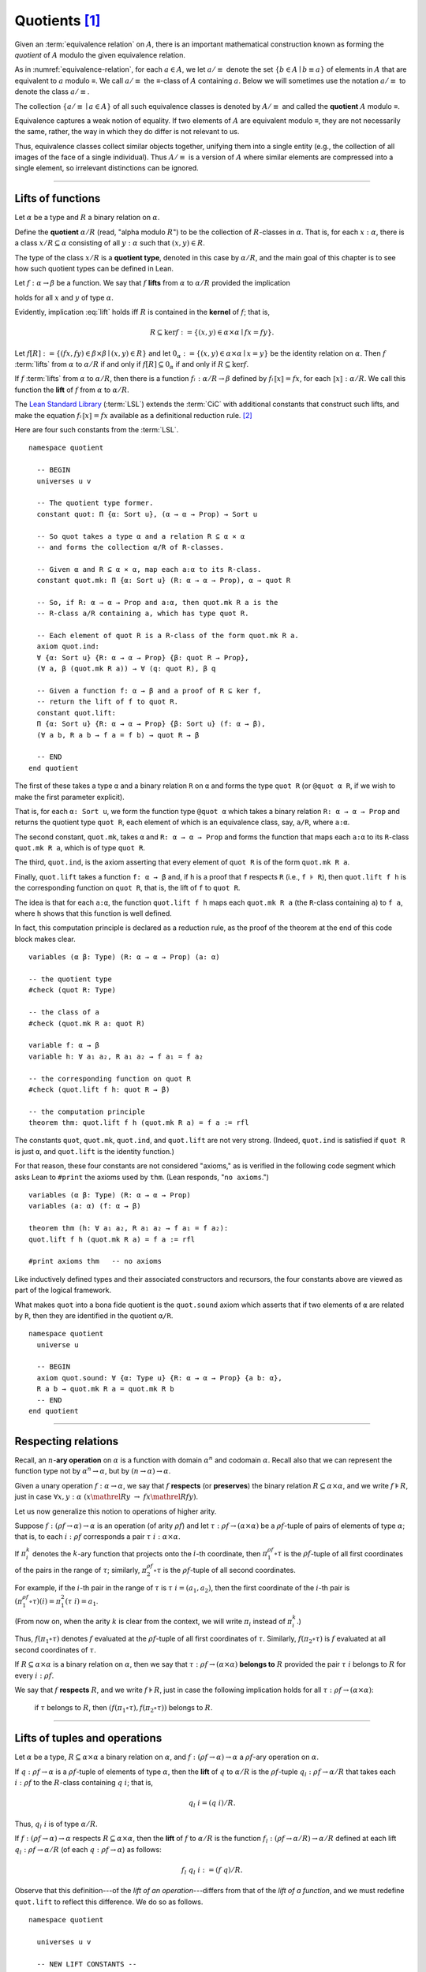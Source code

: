 .. highlight:: lean

.. index:: equivalence class, ! quotient

.. _quotients:

Quotients [1]_
===============

Given an :term:`equivalence relation` on :math:`A`, there is an important mathematical construction known as forming the *quotient* of :math:`A` modulo the given equivalence relation.

As in :numref:`equivalence-relation`, for each :math:`a ∈ A`, we let :math:`a/{≡}` denote the set :math:`\{ b ∈ A ∣ b ≡ a \}` of elements in :math:`A` that are equivalent to :math:`a` modulo ≡. We call :math:`a/{≡}` the ≡-class of :math:`A` containing :math:`a`.  Below we will sometimes use the notation :math:`a/{≡}` to denote the class :math:`a/{≡}`.

The collection :math:`\{ a/{≡} ∣ a ∈ A \}` of all such equivalence classes is denoted by :math:`A/{≡}` and called the **quotient** :math:`A` modulo ≡.

Equivalence captures a weak notion of equality. If two elements of :math:`A` are equivalent modulo ≡, they are not necessarily the same, rather, the way in which they do differ is not relevant to us.

.. proof:example::

   Consider the following "real-world" situation in which it is useful to "mod out"---i.e., ignore by forming a quotient---irrelevant information.

   In a study of image data for the purpose of face recognition---specifically, the task of identifying a particular person in different photographs---the orientation of a person's face is unimportant, and it would be silly to infer that faces in multiple photos belong to different people solely because they are orientated differently with respect to the camera's field of view.

   In this application it is reasonable to collect into a single group (equivalence class) those face images that differ only with respect to the spacial orientation of the face.  We might call two faces from the same class "equivalent modulo orientation."

Thus, equivalence classes collect similar objects together, unifying them into a single entity (e.g., the collection of all images of the face of a single individual).  Thus :math:`A/{≡}` is a version of :math:`A` where similar elements are compressed into a single element, so irrelevant distinctions can be ignored.

.. proof:example::

   The equivalence relation of **congruence modulo 5** on the set of integers partitions ℤ into five equivalence classes---namely, :math:`5ℤ`, :math:`1 + 5ℤ`, :math:`2+5ℤ`, :math:`3+5ℤ` and :math:`4+5ℤ`.  Here, :math:`5ℤ` is the set :math:`\{\dots, -10, -5, 0, 5, 10, 15, \dots\}` of multiples of 5, and :math:`2+5ℤ` is the set :math:`\{\dots, -8, -3, 2, 7, 12, \dots\}` of integers that differ from a multiple of 5 by 2.

--------------------------------------------

.. index:: quotient

.. index:: ! type of; (quotients)

.. index:: ! lift of; (functions)

Lifts of functions
------------------

Let :math:`α` be a type and :math:`R` a binary relation on :math:`α`.

Define the **quotient** :math:`α/R` (read, "alpha modulo :math:`R`") to be the collection of :math:`R`-classes in :math:`α`. That is, for each :math:`x:α`, there is a class :math:`x/R ⊆ α` consisting of all :math:`y:α` such that :math:`(x,y) ∈ R`.

The type of the class :math:`x/R` is a **quotient type**, denoted in this case by :math:`α/R`, and the main goal of this chapter is to see how such quotient types can be defined in Lean.

.. index:: lift; of a function, reduction rule

Let :math:`f: α → β` be a function. We say that :math:`f` **lifts** from :math:`α` to :math:`α/R` provided the implication

.. math:: (x, y) ∈ R \ → \ f x = f y
   :label: lift

holds for all :math:`x` and :math:`y` of type :math:`α`.

Evidently, implication :eq:`lift` holds iff :math:`R` is contained in the **kernel** of :math:`f`; that is,

.. math:: R ⊆ \ker f := \{(x, y) ∈ α × α ∣ f x = f y\}.

Let :math:`f[R] := \{(f x, f y) ∈ β × β ∣ (x, y) ∈ R\}` and let :math:`0_α := \{(x, y) ∈ α × α ∣ x = y\}` be the identity relation on :math:`α`. Then :math:`f` :term:`lifts` from :math:`α` to :math:`α/R` if and only if :math:`f[R] ⊆ 0_α` if and only if :math:`R ⊆ \ker f`.

If :math:`f` :term:`lifts` from :math:`α` to :math:`α/R`, then there is a function :math:`fₗ : α/R → β` defined by :math:`fₗ ⟦x⟧ = f x`, for each :math:`⟦x⟧: α/R`. We call this function the **lift** of :math:`f` from :math:`α` to :math:`α/R`.

The `Lean Standard Library`_ (:term:`LSL`) extends the :term:`CiC` with additional constants that construct such lifts, and make the equation :math:`fₗ ⟦x⟧ = f x` available as a definitional reduction rule. [2]_

Here are four such constants from the :term:`LSL`.

.. index:: keyword: quot, quot.mk, quot.ind
.. index:: keyword: quot.lift

::

  namespace quotient

    -- BEGIN
    universes u v

    -- The quotient type former.
    constant quot: Π {α: Sort u}, (α → α → Prop) → Sort u

    -- So quot takes a type α and a relation R ⊆ α × α
    -- and forms the collection α/R of R-classes.

    -- Given α and R ⊆ α × α, map each a:α to its R-class.
    constant quot.mk: Π {α: Sort u} (R: α → α → Prop), α → quot R

    -- So, if R: α → α → Prop and a:α, then quot.mk R a is the
    -- R-class a/R containing a, which has type quot R.

    -- Each element of quot R is a R-class of the form quot.mk R a.
    axiom quot.ind:
    ∀ {α: Sort u} {R: α → α → Prop} {β: quot R → Prop},
    (∀ a, β (quot.mk R a)) → ∀ (q: quot R), β q

    -- Given a function f: α → β and a proof of R ⊆ ker f,
    -- return the lift of f to quot R.
    constant quot.lift:
    Π {α: Sort u} {R: α → α → Prop} {β: Sort u} (f: α → β),
    (∀ a b, R a b → f a = f b) → quot R → β

    -- END
  end quotient

The first of these takes a type ``α`` and a binary relation ``R`` on ``α`` and forms the type ``quot R`` (or ``@quot α R``, if we wish to make the first parameter explicit).

That is, for each ``α: Sort u``, we form the function type ``@quot α`` which takes a binary relation ``R: α → α → Prop`` and returns the quotient type ``quot R``, each element of which is an equivalence class, say, ``a/R``, where ``a:α``.

The second constant, ``quot.mk``, takes ``α`` and ``R: α → α → Prop`` and forms the function that maps each ``a:α`` to its ``R``-class ``quot.mk R a``, which is of type ``quot R``.

The third, ``quot.ind``, is the axiom asserting that every element of ``quot R`` is of the form ``quot.mk R a``.

Finally, ``quot.lift`` takes a function ``f: α → β`` and, if ``h`` is a proof that ``f`` respects ``R`` (i.e., ``f ⊧ R``), then ``quot.lift f h`` is the corresponding function on ``quot R``, that is, the lift of ``f`` to ``quot R``.

The idea is that for each ``a:α``, the function ``quot.lift f h`` maps each ``quot.mk R a`` (the ``R``-class containing ``a``) to ``f a``, where ``h`` shows that this function is well defined.

In fact, this computation principle is declared as a reduction rule, as the proof of the theorem at the end of this code block makes clear.

::

  variables (α β: Type) (R: α → α → Prop) (a: α)

  -- the quotient type
  #check (quot R: Type)

  -- the class of a
  #check (quot.mk R a: quot R)

  variable f: α → β
  variable h: ∀ a₁ a₂, R a₁ a₂ → f a₁ = f a₂

  -- the corresponding function on quot R
  #check (quot.lift f h: quot R → β)

  -- the computation principle
  theorem thm: quot.lift f h (quot.mk R a) = f a := rfl

The constants ``quot``, ``quot.mk``, ``quot.ind``, and ``quot.lift`` are not very strong.  (Indeed, ``quot.ind`` is satisfied if ``quot R`` is just ``α``, and ``quot.lift`` is the identity function.)

For that reason, these four constants are not considered "axioms," as is verified in the following code segment which asks Lean to ``#print`` the axioms used by ``thm``. (Lean responds, "``no axioms``.")

::

  variables (α β: Type) (R: α → α → Prop)
  variables (a: α) (f: α → β)

  theorem thm (h: ∀ a₁ a₂, R a₁ a₂ → f a₁ = f a₂):
  quot.lift f h (quot.mk R a) = f a := rfl

  #print axioms thm   -- no axioms

Like inductively defined types and their associated constructors and recursors, the four constants above are viewed as part of the logical framework.

What makes ``quot`` into a bona fide quotient is the ``quot.sound`` axiom which asserts that if two elements of ``α`` are related by ``R``, then they are identified in the quotient ``α/R``.

.. index:: keyword: quot.sound

::

  namespace quotient
    universe u

    -- BEGIN
    axiom quot.sound: ∀ {α: Type u} {R: α → α → Prop} {a b: α},
    R a b → quot.mk R a = quot.mk R b
    -- END
  end quotient

------------------------

.. index:: pair: respect; preserve

Respecting relations
--------------------

Recall, an :math:`n`-**ary operation** on :math:`α` is a function with domain :math:`α^n` and codomain :math:`α`.  Recall also that we can represent the function type not by :math:`α^n → α`, but by :math:`(n → α) → α`.

Given a unary operation :math:`f: α → α`, we say that :math:`f` **respects** (or **preserves**) the binary relation :math:`R ⊆ α × α`, and we write :math:`f ⊧ R`, just in case :math:`∀ x, y :α \ (x \mathrel R y \ → \ f x \mathrel R f y)`.

Let us now generalize this notion to operations of higher arity.

Suppose :math:`f: (ρf → α) → α` is an operation (of arity :math:`ρf`) and let :math:`τ: ρf → (α × α)` be a :math:`ρf`-tuple of pairs of elements of type :math:`α`; that is, to each :math:`i : ρ f` corresponds a pair :math:`τ \ i : α × α`.

If :math:`π_i^k` denotes the :math:`k`-ary function that projects onto the :math:`i`-th coordinate, then :math:`π_1^{ρf} ∘ τ` is the :math:`ρf`-tuple of all first coordinates of the pairs in the range of :math:`τ`; similarly, :math:`π_2^{ρf} ∘ τ` is the :math:`ρf`-tuple of all second coordinates.

For example, if the :math:`i`-th pair in the range of :math:`τ` is :math:`τ\ i = (a_1, a_2)`, then the first coordinate of the :math:`i`-th pair is :math:`(π_1^{ρf} ∘ τ)(i) = π_1^2 (τ \ i) = a_1`.

(From now on, when the arity :math:`k` is clear from the context, we will write :math:`π_i` instead of :math:`π_i^k`.)

Thus, :math:`f (π_1 ∘ τ)` denotes :math:`f` evaluated at the :math:`ρf`-tuple of all first coordinates of :math:`τ`. Similarly, :math:`f (π_2 ∘ τ)` is :math:`f` evaluated at all second coordinates of :math:`τ`.

If :math:`R ⊆ α × α` is a binary relation on :math:`α`, then we say that :math:`τ: ρf → (α × α)` **belongs to** :math:`R` provided the pair :math:`τ\ i` belongs to :math:`R` for every :math:`i : ρf`.

We say that :math:`f` **respects** :math:`R`, and we write :math:`f ⊧ R`, just in case the following implication holds for all :math:`τ: ρf → (α × α)`:

  if :math:`τ` belongs to :math:`R`, then :math:`(f (π_1 ∘ τ), f (π_2 ∘ τ))` belongs to :math:`R`.

.. proof:example::

   Readers who do not find the foregoing explanation perfectly clear are invited to consider this simple, concrete example.

   Let :math:`f : (\{0,1,2\} → α) → α` be a ternary operation on :math:`α`, let :math:`R ⊆ α × α`, and suppose that for every triple :math:`(a_1, b_1), (a_2, b_2), (a_3, b_3)` of pairs from :math:`R`, the pair :math:`(f(a_1, a_2, a_3), f(b_1, b_2, b_3))` also belongs to :math:`R`. Then :math:`f ⊧ R`.

------------------------------------------------

.. index:: ! quotient tuple
.. index:: ! lift of; tuples
.. index:: ! lift of; operations

Lifts of tuples and operations
------------------------------

Let :math:`α` be a type, :math:`R ⊆ α × α` a binary relation on :math:`α`, and :math:`f : (ρ f → α) → α` a :math:`ρ f`-ary operation on :math:`α`.

If :math:`q : ρ f → α` is a :math:`ρf`-tuple of elements of type :math:`α`, then the **lift** of :math:`q` to :math:`α/R` is the :math:`ρf`-tuple :math:`q_l : ρ f → α/R` that takes each :math:`i : ρ f` to the :math:`R`-class containing :math:`q\ i`; that is,

.. math:: q_l\ i = (q\ i)/R.

Thus, :math:`q_l\ i` is of type :math:`α/R`.

If :math:`f : (ρ f → α) → α` respects :math:`R ⊆ α × α`, then the **lift** of :math:`f` to :math:`α/R` is the function :math:`f_l: (ρ f → α/R) → α/R` defined at each lift :math:`q_l : ρ f → α/R` (of each :math:`q: ρ f → α`) as follows:

.. math:: f_l\ q_l \ i  := (f\ q) / R.

Observe that this definition---of the *lift of an operation*---differs from that of the *lift of a function*, and we must redefine ``quot.lift`` to reflect this difference. We do so as follows.

::

  namespace quotient

    universes u v

    -- NEW LIFT CONSTANTS --

    -- quot.colift
    -- lift to a func with quotient codomain
    constant quot.colift:
    Π {α: Sort u} {β: Sort u} {R: β → β → Prop} (f: α → β),
    (α → quot R)

    -- quot.tlift
    -- lift of a tuple of α's to a tuple of quotients α/R's
    constant quot.tlift:
    Π {α: Sort u} {R: α → α → Prop} {β: Sort u} (t: β → α),
    (β → quot R)

    -- (tlift is same as colift except for order of arguments)

    -- operation type (see "Algebras in Lean" section)
    def op (β: Sort v) (α: Sort u) := (β → α) → α

    variables {α β : Type}

    -- Here is shorthand for asserting that an *operation*
    -- g: (β → α) → α respects a relation R: α → α → Prop.
    local notation f `⊧` R :=
    ∀ (a b: β → α), (∀ i, R (a i) (b i)) → R (f a) (f b)

    constant quot.oplift:
    Π {R: α → α → Prop} (f: op β α),
    (f ⊧ R) → ((β → quot R) → quot R)

  end quotient

Notice the syntactic sugar we added for the "respects" relation, so that now we can simply write ``f ⊧ R`` in place of

  ``∀ (a b: β → α), ((∀ i, R (a i) (b i)) → R (f a) (f b))``.

We also made use of the ``operation`` type which will be introduced more formally in :numref:`algebras-in-lean`.

Now let's check the types of some of these newly defined constants, and also prove that the standard library's notion of a function respecting a relation is equivalent to the assertion that the relation is a subset of the function's kernel.

::

  namespace quotient
    universes u v
    constant quot.colift:
    Π {α: Sort u} {β: Sort u} {R: β → β → Prop} (f: α → β), (α → quot R)

    constant quot.tlift:
    Π {α: Sort u} {R: α → α → Prop} {β: Sort u} (t: β → α), (β → quot R)

    def op (β : Sort v) (α : Sort u) := (β → α) → α

    variables {α β : Type}

    local notation g `⊧` R :=
    ∀ (a b : β → α), (∀ i, R (a i) (b i)) → R (g a) (g b)

    constant quot.oplift :
    Π {R: α → α → Prop} (f: op β α), (f ⊧ R) → ((β → quot R) → quot R)

    -- BEGIN
    variable (f: α → β)  -- function
    variable (t: β → α)  -- tuple
    variable (g: op β α) -- operation

    variable {R: α → α → Prop}              -- a relation on α
    variable (h₀: ∀ a b, R a b → f a = f b) -- contained in ker f
    variable (h₁: g ⊧ R)                    -- and respected by g

    #check quot.lift f h₀          -- quot (λ (a b: α), R a b) → β
    #check quot.tlift t            -- β → quot ?M_1
    #check quot.oplift g h₁        -- (β → quot R) → quot R

    -- Here's an alternative representation of the condition that a
    -- *function* f : α → β "respects" a relation R : α → α → Prop.

    -- the (uncurried) kernel of a function
    def ker (f : α → β) : set (α × α) := { a | f a.fst = f a.snd}

    -- the (curried) kernel of a function
    def Ker (f : α → β) : α → α → Prop := λ a b, f a = f b

    def uncurry {α : Type} (R : α → α → Prop) : set (α × α) :=
    λ a, R a.fst a.snd

    -- Theorem. The standard library's notion of a function
    -- respecting a relation is equivalent to the relation
    -- being contained in the function's kernel.
    theorem kernel_resp {α : Type} {R: α → α → Prop}
    {β : Type} (f: α → β):
    (∀ a₁ a₂, R a₁ a₂ → f a₁ = f a₂) ↔ (uncurry R ⊆ ker f):=
    iff.intro
      ( assume h: ∀ a₁ a₂, R a₁ a₂ → f a₁ = f a₂,
        show uncurry R ⊆ ker f, from
        λ p, h p.fst p.snd
      )
      ( assume h: uncurry R ⊆ ker f,
        show ∀ a₁ a₂, R a₁ a₂ → f a₁ = f a₂, from
          assume a₁ a₂ (h1 : R a₁ a₂),
          have h2 : (a₁ , a₂) ∈ uncurry R, from h1,
          h h2
      )
    -- END

  end quotient

Finally, let us prove or assert the computation principles for these various lifts to quotients.  We can *prove* the first one, since it is taken as part of the logical framework of the standard library.  The others must be *assumed* (as axioms) and cannot be proved.

::

  namespace quotient
    universes u v
    constant quot.colift:
    Π {α: Sort u} {β: Sort u} {R: β → β → Prop} (f: α → β), (α → quot R)

    constant quot.tlift:
    Π {α: Sort u} {R: α → α → Prop} {β: Sort u} (t: β → α), (β → quot R)

    def op (β : Sort v) (α : Sort u) := (β → α) → α

    variables {α β : Type}

    local notation g `⊧` R :=
    ∀ (a b : β → α), (∀ i, R (a i) (b i)) → R (g a) (g b)

    constant quot.oplift :
    Π {R: α → α → Prop} (f: op β α), (f ⊧ R) → ((β → quot R) → quot R)

    def ker (f : α → β) : set (α × α) := { a | f a.fst = f a.snd}
    def Ker (f : α → β) : α → α → Prop := λ a b, f a = f b
    def uncurry {α : Type} (R : α → α → Prop) : set (α × α) := λ a, R a.fst a.snd

    theorem kernel_resp {α : Type} {R: α → α → Prop} {β : Type} (f: α → β):
    (∀ a₁ a₂, R a₁ a₂ → f a₁ = f a₂) ↔ (uncurry R ⊆ ker f) := iff.intro
    ( assume h: ∀ a₁ a₂, R a₁ a₂ → f a₁ = f a₂, show uncurry R ⊆ ker f, from
        λ p, h p.fst p.snd
    )
    ( assume h: uncurry R ⊆ ker f, show ∀ a₁ a₂, R a₁ a₂ → f a₁ = f a₂, from
        assume a₁ a₂ (h1 : R a₁ a₂),
        have h2 : (a₁ , a₂) ∈ uncurry R, from h1,
        h h2
    )

    -- BEGIN
    -- computation principle for function lift
    theorem flift_comp_principle {α: Type}
    {R: α → α → Prop} {β: Type} (f: α → β)
    (h: ∀ a₁ a₂, R a₁ a₂ → f a₁ = f a₂) (a: α):
    quot.lift f h (quot.mk R a) = f a := rfl

    -- We can prove the same principle assuming instead
    -- that (uncurry) R belongs to the kernel of f and
    -- applying the kernel_resp theorem proved above.
    theorem flift_comp_principle' {α: Type} {R: α → α → Prop}
    {β: Type} (f: α → β) (h: uncurry R ⊆ ker f) (a: α):
    quot.lift f (iff.elim_right (kernel_resp f) h) (quot.mk R a) =
    f a := rfl

    -- computation principle for colift
    axiom colift_comp_principle {α: Type} {β: Type}
    {R: β → β → Prop} (f: α → β) (a: α):
    (quot.colift f) a = quot.mk R (f a)

    -- computation principle for tuple lift
    axiom tlift_comp_principle {α: Type} {R: α → α → Prop}
    {β: Type} (t: β → α) (b: β):
    (quot.tlift t) b = quot.mk R (t b)

    -- computation principle for operation lift
    axiom olift_comp_principle {R: α → α → Prop}
    (g: (β → α) → α) (h: g ⊧ R) (a: β → α):
    (quot.oplift g h) (quot.tlift a) = quot.mk R (g a)
    -- END

  end quotient

----------------------------------------

.. _setoids:

.. index:: ! setoid, kernel

Setoids
-------

In a quotient construction α/ρ, the relation ρ is typically an *equivalence relation*.  If not, we can extend it to one.  Indeed, given a binary relation ``ρ``, we define ``ρ'`` according to the rule

  ``ρ' a b`` :math:`\quad` iff :math:`\quad` ``quot.mk ρ a = quot.mk ρ b``.

Then ``ρ'`` is an equivalence relation---namely, the **kernel** of the function ``a ↦ quot.mk ρ a``.

The axiom ``quot.sound`` given at the end of the last section asserts that ``ρ a b`` implies ``ρ' a b``.

Using ``quot.lift`` and ``quot.ind``, we can show that ``ρ'`` is the smallest equivalence relation containing ``ρ``. In particular, if ``ρ`` is already an equivalence relation, then we have ``ρ = ρ'``.

::

  namespace ualib_setoid

    universe u

    class setoid {α: Type u} :=
    (r: α → α → Prop) (iseqv: equivalence r)

      namespace setoid
        infix `≈` := setoid.r

        variable (α: Type u)
        variable [s: @setoid α]
        include s

        theorem refl (a: α): a ≈ a :=
        (@setoid.iseqv α s).left a

        theorem symm {a b: α}: a ≈ b → b ≈ a :=
        λ h, (@setoid.iseqv α s).right.left h

        theorem trans {a b c: α}: a ≈ b → b ≈ c → a ≈ c :=
        λ h₁ h₂, (@setoid.iseqv α s).right.right h₁ h₂
      end setoid

  end ualib_setoid


Given a type ``α``, a relation ``R`` on ``α``, and a proof ``p`` that ``r`` is an equivalence relation, we can define ``setoid.mk p`` as an instance of the setoid class.

::

  namespace ualib_setoid

    universe u

    class setoid {α : Type u} :=
    (r : α → α → Prop) (iseqv : equivalence r)

    namespace setoid
      infix `≈` := setoid.r

      variable (α : Type u)
      variable [s : @setoid α]
      include s

      theorem refl (a : α) : a ≈ a :=
      (@setoid.iseqv α s).left a

      theorem symm {a b : α} : a ≈ b → b ≈ a :=
      λ h, (@setoid.iseqv α s).right.left h

      theorem trans {a b c : α} : a ≈ b → b ≈ c → a ≈ c :=
      λ h₁ h₂, (@setoid.iseqv α s).right.right h₁ h₂
    end setoid
    -- BEGIN
    variables (α : Type u) (R : α → α → Prop) (p: equivalence R)

    #check setoid.mk R p -- {r := R, iseqv := p} : setoid

    #check (setoid.mk R p : setoid)
    -- END

  end ualib_setoid

.. universe u
.. namespace hidden

.. -- BEGIN
.. def quotient {α : Type u} (s : setoid α) :=
.. @quot α setoid.r
.. -- END

.. end hidden

The constants ``quotient.mk``, ``quotient.ind``, ``quotient.lift``, and ``quotient.sound`` are nothing more than the specializations of the corresponding elements of ``quot``. The fact that type class inference can find the setoid associated to a type ``α`` brings a number of benefits.

First, we can use the notation ``a ≈ b`` (entered with ``\eq`` in Emacs) for ``setoid.r a b``, where the instance of ``setoid`` is implicit in the notation ``setoid.r``. We can use the generic theorems ``setoid.refl``, ``setoid.symm``, ``setoid.trans`` to reason about the relation. Specifically with quotients we can use the generic notation ``⟦a⟧`` for ``quot.mk setoid.r`` where the instance of ``setoid`` is implicit in the notation ``setoid.r``, as well as the theorem ``quotient.exact``:

::

  universe u

  -- BEGIN
  #check (@quotient.exact: 
         ∀ {α: Type u} [setoid α] {a b: α}, 
         ⟦a⟧ = ⟦b⟧ → a ≈ b)
  -- END

Together with ``quotient.sound``, this implies that the elements of the quotient correspond exactly to the equivalence classes of elements in ``α``.

Recall that in the `standard library <lean_src>`_, ``α × β`` represents the Cartesian product of the types ``α`` and ``β``. To illustrate the use of quotients, let us define the type of **unordered pairs** of elements of a type ``α`` as a quotient of the type ``α × α``.

First, we define the relevant equivalence relation:

::

  universe u

  private definition eqv {α: Type u} (p₁ p₂: α × α): Prop :=
  (p₁.1 = p₂.1 ∧ p₁.2 = p₂.2) ∨ (p₁.1 = p₂.2 ∧ p₁.2 = p₂.1)

  infix `~` := eqv

The next step is to prove that ``eqv`` is in fact an equivalence relation, which is to say, it is reflexive, symmetric and transitive. We can prove these three facts in a convenient and readable way by using dependent pattern matching to perform case-analysis and break the hypotheses into pieces that are then reassembled to produce the conclusion.

::

  universe u

  private definition eqv {α: Type u} (p₁ p₂: α × α): Prop :=
  (p₁.1 = p₂.1 ∧ p₁.2 = p₂.2) ∨ (p₁.1 = p₂.2 ∧ p₁.2 = p₂.1)

  local infix `~` := eqv

  -- BEGIN
  open or

  private theorem eqv.refl {α : Type u}:
  ∀ p: α × α, p ~ p := assume p, inl ⟨rfl, rfl⟩

  private theorem eqv.symm {α: Type u}:
  ∀ p₁ p₂: α × α, p₁ ~ p₂ → p₂ ~ p₁
  | (a₁, a₂) (b₁, b₂) (inl ⟨a₁b₁, a₂b₂⟩):=
    inl ⟨symm a₁b₁, symm a₂b₂⟩
  | (a₁, a₂) (b₁, b₂) (inr ⟨a₁b₂, a₂b₁⟩):=
    inr ⟨symm a₂b₁, symm a₁b₂⟩

  private theorem eqv.trans {α: Type u}:
  ∀ p₁ p₂ p₃: α × α, p₁ ~ p₂ → p₂ ~ p₃ → p₁ ~ p₃
  | (a₁, a₂) (b₁, b₂) (c₁, c₂)
    (inl ⟨a₁b₁, a₂b₂⟩) (inl ⟨b₁c₁, b₂c₂⟩):=
    inl ⟨trans a₁b₁ b₁c₁, trans a₂b₂ b₂c₂⟩
  | (a₁, a₂) (b₁, b₂) (c₁, c₂)
    (inl ⟨a₁b₁, a₂b₂⟩) (inr ⟨b₁c₂, b₂c₁⟩):=
    inr ⟨trans a₁b₁ b₁c₂, trans a₂b₂ b₂c₁⟩
  | (a₁, a₂) (b₁, b₂) (c₁, c₂)
    (inr ⟨a₁b₂, a₂b₁⟩) (inl ⟨b₁c₁, b₂c₂⟩):=
    inr ⟨trans a₁b₂ b₂c₂, trans a₂b₁ b₁c₁⟩
  | (a₁, a₂) (b₁, b₂) (c₁, c₂)
    (inr ⟨a₁b₂, a₂b₁⟩) (inr ⟨b₁c₂, b₂c₁⟩):=
    inl ⟨trans a₁b₂ b₂c₁, trans a₂b₁ b₁c₂⟩

  private theorem is_equivalence (α: Type u):
  equivalence (@eqv α):= mk_equivalence (@eqv α)
  (@eqv.refl α) (@eqv.symm α) (@eqv.trans α)
  -- END

We open the namespaces ``or`` and ``eq`` to be able to use ``or.inl``, ``or.inr``, and ``eq.trans`` more conveniently.

Now that we have proved that ``eqv`` is an equivalence relation, we can construct a ``setoid (α × α)``, and use it to define the type ``uprod α`` of unordered pairs.

::

  universe u

  private definition eqv {α: Type u} (p₁ p₂: α × α): Prop :=
  (p₁.1 = p₂.1 ∧ p₁.2 = p₂.2) ∨ (p₁.1 = p₂.2 ∧ p₁.2 = p₂.1)

  local infix `~` := eqv

  open or

  private theorem eqv.refl {α: Type u} : ∀ p: α × α, p ~ p :=
  assume p, inl ⟨rfl, rfl⟩

  private theorem eqv.symm {α: Type u} : ∀ p₁ p₂: α × α, p₁ ~ p₂ → p₂ ~ p₁
  | (a₁, a₂) (b₁, b₂) (inl ⟨a₁b₁, a₂b₂⟩) := inl ⟨symm a₁b₁, symm a₂b₂⟩
  | (a₁, a₂) (b₁, b₂) (inr ⟨a₁b₂, a₂b₁⟩) := inr ⟨symm a₂b₁, symm a₁b₂⟩

  private theorem eqv.trans {α: Type u} : ∀ p₁ p₂ p₃: α × α, p₁ ~ p₂ → p₂ ~ p₃ → p₁ ~ p₃
  | (a₁, a₂) (b₁, b₂) (c₁, c₂) (inl ⟨a₁b₁, a₂b₂⟩) (inl ⟨b₁c₁, b₂c₂⟩) :=
    inl ⟨trans a₁b₁ b₁c₁, trans a₂b₂ b₂c₂⟩
  | (a₁, a₂) (b₁, b₂) (c₁, c₂) (inl ⟨a₁b₁, a₂b₂⟩) (inr ⟨b₁c₂, b₂c₁⟩) :=
    inr ⟨trans a₁b₁ b₁c₂, trans a₂b₂ b₂c₁⟩
  | (a₁, a₂) (b₁, b₂) (c₁, c₂) (inr ⟨a₁b₂, a₂b₁⟩) (inl ⟨b₁c₁, b₂c₂⟩) :=
    inr ⟨trans a₁b₂ b₂c₂, trans a₂b₁ b₁c₁⟩
  | (a₁, a₂) (b₁, b₂) (c₁, c₂) (inr ⟨a₁b₂, a₂b₁⟩) (inr ⟨b₁c₂, b₂c₁⟩) :=
    inl ⟨trans a₁b₂ b₂c₁, trans a₂b₁ b₁c₂⟩

  private theorem is_equivalence (α : Type u) : equivalence (@eqv α) :=
  mk_equivalence (@eqv α) (@eqv.refl α) (@eqv.symm α) (@eqv.trans α)

  -- BEGIN
  instance uprod.setoid (α: Type u): setoid (α × α) :=
  setoid.mk (@eqv α) (is_equivalence α)

  definition uprod (α: Type u): Type u :=
  quotient (uprod.setoid α)

  namespace uprod
    definition mk {α: Type u} (a₁ a₂: α): uprod α:=
    ⟦(a₁, a₂)⟧

    local notation `{` a₁ `,` a₂ `}` := mk a₁ a₂
  end uprod
  -- END

Notice that we locally define the notation ``{a₁, a₂}`` for ordered pairs as ``⟦(a₁, a₂)⟧``. This is useful for illustrative purposes, but it is not a good idea in general, since the notation will shadow other uses of curly brackets, such as for records and sets.

We can easily prove that ``{a₁, a₂} = {a₂, a₁}`` using ``quot.sound``, since we have ``(a₁, a₂) ~ (a₂, a₁)``.

::

  universe u

  private definition eqv {α: Type u} (p₁ p₂: α × α): Prop :=
  (p₁.1 = p₂.1 ∧ p₁.2 = p₂.2) ∨ (p₁.1 = p₂.2 ∧ p₁.2 = p₂.1)

  local infix `~` := eqv

  open or

  private theorem eqv.refl {α: Type u}: ∀ p: α × α, p ~ p :=
  assume p, inl ⟨rfl, rfl⟩

  private theorem eqv.symm {α: Type u}: ∀ p₁ p₂: α × α, p₁ ~ p₂ → p₂ ~ p₁
  | (a₁, a₂) (b₁, b₂) (inl ⟨a₁b₁, a₂b₂⟩) := inl ⟨symm a₁b₁, symm a₂b₂⟩
  | (a₁, a₂) (b₁, b₂) (inr ⟨a₁b₂, a₂b₁⟩) := inr ⟨symm a₂b₁, symm a₁b₂⟩

  private theorem eqv.trans {α: Type u}:
  ∀ p₁ p₂ p₃: α × α, p₁ ~ p₂ → p₂ ~ p₃ → p₁ ~ p₃
  | (a₁, a₂) (b₁, b₂) (c₁, c₂) 
    (inl ⟨a₁b₁, a₂b₂⟩) (inl ⟨b₁c₁, b₂c₂⟩) :=
    inl ⟨trans a₁b₁ b₁c₁, trans a₂b₂ b₂c₂⟩
  | (a₁, a₂) (b₁, b₂) (c₁, c₂)
    (inl ⟨a₁b₁, a₂b₂⟩) (inr ⟨b₁c₂, b₂c₁⟩) :=
    inr ⟨trans a₁b₁ b₁c₂, trans a₂b₂ b₂c₁⟩
  | (a₁, a₂) (b₁, b₂) (c₁, c₂)
    (inr ⟨a₁b₂, a₂b₁⟩) (inl ⟨b₁c₁, b₂c₂⟩) :=
    inr ⟨trans a₁b₂ b₂c₂, trans a₂b₁ b₁c₁⟩
  | (a₁, a₂) (b₁, b₂) (c₁, c₂)
    (inr ⟨a₁b₂, a₂b₁⟩) (inr ⟨b₁c₂, b₂c₁⟩) :=
    inl ⟨trans a₁b₂ b₂c₁, trans a₂b₁ b₁c₂⟩

  private theorem is_equivalence (α: Type u):
  equivalence (@eqv α) := mk_equivalence (@eqv α)
  (@eqv.refl α) (@eqv.symm α) (@eqv.trans α)

  instance uprod.setoid (α: Type u): setoid (α × α) :=
  setoid.mk (@eqv α) (is_equivalence α)

  definition uprod (α: Type u): Type u :=
  quotient (uprod.setoid α)

  namespace uprod
    definition mk {α: Type u} (a₁ a₂: α): uprod α :=
    ⟦(a₁, a₂)⟧

    local notation `{` a₁ `,` a₂ `}` := mk a₁ a₂

    -- BEGIN
    theorem mk_eq_mk {α: Type} (a₁ a₂: α):
    {a₁, a₂} = {a₂, a₁} := quot.sound (inr ⟨rfl, rfl⟩)
    -- END
  end uprod

To complete the example, given ``a:α`` and ``u: uprod α``, we define the proposition ``a ∈ u`` which should hold if ``a`` is one of the elements of the unordered pair ``u``. First, we define a similar proposition ``mem_fn a u`` on (ordered) pairs; then we show that ``mem_fn`` respects the equivalence relation ``eqv`` with the lemma ``mem_respects``. This is an idiom that is used extensively in the Lean `standard library <lean_src>`_.

::

  universe u

  private definition eqv {α: Type u} (p₁ p₂: α × α): Prop :=
  (p₁.1 = p₂.1 ∧ p₁.2 = p₂.2) ∨ (p₁.1 = p₂.2 ∧ p₁.2 = p₂.1)

  local infix `~` := eqv

  open or

  private theorem eqv.refl {α: Type u}: ∀ p: α × α, p ~ p :=
  assume p, inl ⟨rfl, rfl⟩

  private theorem eqv.symm {α: Type u} : ∀ p₁ p₂ : α × α, p₁ ~ p₂ → p₂ ~ p₁
  | (a₁, a₂) (b₁, b₂) (inl ⟨a₁b₁, a₂b₂⟩) := inl ⟨symm a₁b₁, symm a₂b₂⟩
  | (a₁, a₂) (b₁, b₂) (inr ⟨a₁b₂, a₂b₁⟩) := inr ⟨symm a₂b₁, symm a₁b₂⟩

  private theorem eqv.trans {α: Type u} : ∀ p₁ p₂ p₃: α × α, p₁ ~ p₂ → p₂ ~ p₃ → p₁ ~ p₃
  | (a₁, a₂) (b₁, b₂) (c₁, c₂) (inl ⟨a₁b₁, a₂b₂⟩) (inl ⟨b₁c₁, b₂c₂⟩) :=
    inl ⟨trans a₁b₁ b₁c₁, trans a₂b₂ b₂c₂⟩
  | (a₁, a₂) (b₁, b₂) (c₁, c₂) (inl ⟨a₁b₁, a₂b₂⟩) (inr ⟨b₁c₂, b₂c₁⟩) :=
    inr ⟨trans a₁b₁ b₁c₂, trans a₂b₂ b₂c₁⟩
  | (a₁, a₂) (b₁, b₂) (c₁, c₂) (inr ⟨a₁b₂, a₂b₁⟩) (inl ⟨b₁c₁, b₂c₂⟩) :=
    inr ⟨trans a₁b₂ b₂c₂, trans a₂b₁ b₁c₁⟩
  | (a₁, a₂) (b₁, b₂) (c₁, c₂) (inr ⟨a₁b₂, a₂b₁⟩) (inr ⟨b₁c₂, b₂c₁⟩) :=
    inl ⟨trans a₁b₂ b₂c₁, trans a₂b₁ b₁c₂⟩

  private theorem is_equivalence (α: Type u): equivalence (@eqv α) :=
  mk_equivalence (@eqv α) (@eqv.refl α) (@eqv.symm α) (@eqv.trans α)

  instance uprod.setoid (α: Type u): setoid (α × α) :=
  setoid.mk (@eqv α) (is_equivalence α)

  definition uprod (α: Type u): Type u :=
  quotient (uprod.setoid α)

  namespace uprod
    definition mk {α: Type u} (a₁ a₂: α): uprod α :=
    ⟦(a₁, a₂)⟧

    local notation `{` a₁ `,` a₂ `}` := mk a₁ a₂

    theorem mk_eq_mk {α: Type} (a₁ a₂: α): {a₁, a₂} = {a₂, a₁} :=
    quot.sound (inr ⟨rfl, rfl⟩)

    -- BEGIN
    private definition mem_fn {α: Type} (a: α):
      α × α → Prop
    | (a₁, a₂) := a = a₁ ∨ a = a₂

    -- auxiliary lemma for proving mem_respects
    private lemma mem_swap {α: Type} {a: α}:
      ∀ {p : α × α}, mem_fn a p = mem_fn a (⟨p.2, p.1⟩)
    | (a₁, a₂) := propext (iff.intro
        (λ l: a = a₁ ∨ a = a₂,
          or.elim l (λ h₁, inr h₁) (λ h₂, inl h₂))
        (λ r: a = a₂ ∨ a = a₁,
          or.elim r (λ h₁, inr h₁) (λ h₂, inl h₂)))

    private lemma mem_respects {α: Type}:
      ∀ {p₁ p₂: α × α} (a: α),
        p₁ ~ p₂ → mem_fn a p₁ = mem_fn a p₂
    | (a₁, a₂) (b₁, b₂) a (inl ⟨a₁b₁, a₂b₂⟩) :=
      by { dsimp at a₁b₁, dsimp at a₂b₂, rw [a₁b₁, a₂b₂] }
    | (a₁, a₂) (b₁, b₂) a (inr ⟨a₁b₂, a₂b₁⟩) :=
      by { dsimp at a₁b₂, dsimp at a₂b₁, rw [a₁b₂, a₂b₁],
            apply mem_swap }

    def mem {α: Type} (a: α) (u: uprod α): Prop :=
    quot.lift_on u (λ p, mem_fn a p) (λ p₁ p₂ e, mem_respects a e)

    local infix `∈` := mem

    theorem mem_mk_left {α: Type} (a b: α): a ∈ {a, b} :=
    inl rfl

    theorem mem_mk_right {α: Type} (a b: α): b ∈ {a, b} :=
    inr rfl

    theorem mem_or_mem_of_mem_mk {α: Type} {a b c: α}:
      c ∈ {a, b} → c = a ∨ c = b :=
    λ h, h
    -- END
  end uprod

For convenience, the `standard library <lean_src>`_ also defines ``quotient.lift₂`` for lifting binary functions, and ``quotient.ind₂`` for induction on two variables.

We close this section with some hints as to why the quotient construction implies function extenionality. It is not hard to show that extensional equality on the ``Π(x:α), β x`` is an equivalence relation, and so we can consider the type ``extfun α β`` of functions "up to equivalence." Of course, application respects that equivalence in the sense that if ``f₁`` is equivalent to ``f₂``, then ``f₁ a`` is equal to ``f₂ a``. Thus application gives rise to a function ``extfun_app: extfun α β → Π(x:α), β x``. But for every ``f``, ``extfun_app ⟦f⟧`` is definitionally equal to ``λ x, f x``, which is in turn definitionally equal to ``f``. So, when ``f₁`` and ``f₂`` are extensionally equal, we have the following chain of equalities:

::

  f₁ = extfun_app ⟦f₁⟧ = extfun_app ⟦f₂⟧ = f₂

As a result, ``f₁`` is equal to ``f₂``.


-------------------------------------

.. index:: !Leibniz equal, function extionsionality
.. index:: keyword: funext

.. _proof-of-funext:

Proof of funext
---------------

To gain some more familiarity with extensionality in Lean, we will dissect the definition of function extensionality in the `Lean Standard Library`_, as well as the proof of the ``funext`` theorem, which states that the function extensionality principle *is* equality of functions in Lean; in other words, two functions are equal iff they are :term:`Leibniz equal` (i.e., they give the same output for each input).

We start with the full listing of the `funext.lean <https://github.com/leanprover/lean/blob/master/library/init/funext.lean>`_, which resides in the ``library/init`` directory of the `Lean Standard Library`_.

::

  /-
  Copyright (c) 2015 Microsoft Corporation. All rights reserved.
  Released under Apache 2.0 license as described in the file
  LICENSE.

  Author: Jeremy Avigad

  Extensional equality for functions, and a proof of
  function extensionality from quotients.
  -/
  prelude
  import init.data.quot init.logic

  universes u v

  namespace function
    variables {α : Sort u} {β : α → Sort v}

    protected def equiv (f₁ f₂: Π x:α, β x): Prop :=
    ∀ x, f₁ x = f₂ x

    local infix `~` := function.equiv

    protected theorem equiv.refl (f: Π x:α, β x):
    f ~ f := assume x, rfl

    protected theorem equiv.symm {f₁ f₂: Π x:α, β x}:
    f₁ ~ f₂ → f₂ ~ f₁ := λ h x, eq.symm (h x)

    protected theorem equiv.trans {f₁ f₂ f₃: Π x:α, β x}:
    f₁ ~ f₂ → f₂ ~ f₃ → f₁ ~ f₃ :=
    λ h₁ h₂ x, eq.trans (h₁ x) (h₂ x)

    protected theorem equiv.is_equivalence
    (α: Sort u) (β: α → Sort v):
    equivalence (@function.equiv α β) :=
    mk_equivalence (@function.equiv α β)
    (@equiv.refl α β) (@equiv.symm α β) (@equiv.trans α β)
  end function

  section

    open quotient
    variables {α: Sort u} {β: α → Sort v}

    @[instance]
    private def fun_setoid (α: Sort u) (β: α → Sort v):
    setoid (Π x:α, β x) :=
    setoid.mk (@function.equiv α β)
              (function.equiv.is_equivalence α β)

    private def extfun (α : Sort u) (β : α → Sort v):
    Sort (imax u v) := quotient (fun_setoid α β)

    private def fun_to_extfun (f: Π x:α, β x):
    extfun α β := ⟦f⟧
    private def extfun_app (f : extfun α β) : Π x : α, β x :=
    assume x,
    quot.lift_on f
      (λ f : Π x : α, β x, f x)
      (λ f₁ f₂ h, h x)

    theorem funext {f₁ f₂: Π x:α, β x} (h: ∀ x, f₁ x = f₂ x):
    f₁ = f₂ := show extfun_app ⟦f₁⟧ = extfun_app ⟦f₂⟧, from
      congr_arg extfun_app (sound h)

  end

  attribute [intro!] funext

  local infix `~` := function.equiv

  instance pi.subsingleton {α : Sort u} {β : α → Sort v}
  [∀ a, subsingleton (β a)]: subsingleton (Π a, β a) :=
  ⟨λ f₁ f₂, funext (λ a, subsingleton.elim (f₁ a) (f₂ a))⟩

The first section of the program, inside the ``function`` namespace, is simply a formalization of the easy proof that extensional equality of functions is an equivalence relation.

The more interesting part appears in between the ``section`` and ``end`` delimiters.

First, the ``open quotient`` directive makes the contents of the ``quotient`` namespace available.  (We reproduce that namespace in Appendix :numref:`the-standard-librarys-quotient-namespace` for easy reference.)

Next, some implicit variables are defined, namely, for universes ``u`` and ``v``, we have ``α: Sort u`` and ``β: α → Sort v``.

This is followed by four definitions,

::

  prelude
  import init.data.quot init.logic
  universes u v
  namespace function
    variables {α : Sort u} {β : α → Sort v}
    protected def equiv (f₁ f₂: Π x:α, β x): Prop := ∀ x, f₁ x = f₂ x
    local infix `~` := function.equiv
    protected theorem equiv.refl (f: Π x:α, β x): f ~ f := assume x, rfl
    protected theorem equiv.symm {f₁ f₂: Π x:α, β x}: f₁ ~ f₂ → f₂ ~ f₁ := λ h x, eq.symm (h x)
    protected theorem equiv.trans {f₁ f₂ f₃: Π x:α, β x}: f₁ ~ f₂ → f₂ ~ f₃ → f₁ ~ f₃ := λ h₁ h₂ x, eq.trans (h₁ x) (h₂ x)
    protected theorem equiv.is_equivalence (α: Sort u) (β: α → Sort v): equivalence (@function.equiv α β) := mk_equivalence (@function.equiv α β) (@equiv.refl α β) (@equiv.symm α β) (@equiv.trans α β)
  end function
  section
    open quotient
    variables {α: Sort u} {β: α → Sort v}

    -- BEGIN
    @[instance]
    private def fun_setoid (α: Sort u) (β: α → Sort v):
    setoid (Π x:α, β x) :=
    setoid.mk (@function.equiv α β)
              (function.equiv.is_equivalence α β)

    private def extfun (α: Sort u) (β: α → Sort v):
    Sort (imax u v) := quotient (fun_setoid α β)

    private def fun_to_extfun (f: Π x:α, β x):
    extfun α β := ⟦f⟧
    private def extfun_app (f: extfun α β): Π x:α, β x :=
    assume x, 
    quot.lift_on f (λ f: Π x:α, β x, f x) (λ f₁ f₂ h, h x)
    -- END

    theorem funext {f₁ f₂: Π x:α, β x} (h: ∀ x, f₁ x = f₂ x):
    f₁ = f₂ := show extfun_app ⟦f₁⟧ = extfun_app ⟦f₂⟧, from
      congr_arg extfun_app (sound h)

  end

The first of these creates a setoid consisting of functions of type ``Π x:α, β x`` along with the relation ``function.equiv`` (which was just proved, in the ``function`` namespace, to be an equivalence relation).

The second takes this ``fun_setoid`` and uses it to define the quotient consisting of the ``function.equiv``-classes of functions of type ``Π x:α, β x``, where functions within a single class are :term:`Leibniz equal`.

The third, ``fun_to_extfun``, simply maps each function ``f: Π x:α, β x`` to its equivalence class ``⟦f⟧: extfun α β``.

As for ``extfun_app``, this function lifts each class ``⟦f⟧: extfun α β`` of functions back up to an actual function of type ``Π x:α, β x``.

Finally, the ``funext`` theorem asserts that function extensionality *is* function equality.

::

  prelude
  import init.data.quot init.logic
  universes u v
  namespace function
    variables {α : Sort u} {β : α → Sort v}
    protected def equiv (f₁ f₂: Π x:α, β x): Prop := ∀ x, f₁ x = f₂ x
    local infix `~` := function.equiv
    protected theorem equiv.refl (f: Π x:α, β x): f ~ f := assume x, rfl
    protected theorem equiv.symm {f₁ f₂: Π x:α, β x}: f₁ ~ f₂ → f₂ ~ f₁ := λ h x, eq.symm (h x)
    protected theorem equiv.trans {f₁ f₂ f₃: Π x:α, β x}: f₁ ~ f₂ → f₂ ~ f₃ → f₁ ~ f₃ := λ h₁ h₂ x, eq.trans (h₁ x) (h₂ x)
    protected theorem equiv.is_equivalence (α: Sort u) (β: α → Sort v): equivalence (@function.equiv α β) := mk_equivalence (@function.equiv α β) (@equiv.refl α β) (@equiv.symm α β) (@equiv.trans α β)
  end function
  section
    open quotient
    variables {α: Sort u} {β: α → Sort v}
    @[instance]
    private def fun_setoid (α: Sort u) (β: α → Sort v): setoid (Π x:α, β x) := setoid.mk (@function.equiv α β) (function.equiv.is_equivalence α β)
    private def extfun (α : Sort u) (β : α → Sort v): Sort (imax u v) := quotient (fun_setoid α β)
    private def fun_to_extfun (f: Π x:α, β x): extfun α β := ⟦f⟧
    private def extfun_app (f : extfun α β) : Π x : α, β x := assume x,
    quot.lift_on f (λ f : Π x : α, β x, f x) (λ f₁ f₂ h, h x)

    -- BEGIN
    theorem funext {f₁ f₂: Π x:α, β x} (h: ∀ x, f₁ x = f₂ x):
    f₁ = f₂ := show extfun_app ⟦f₁⟧ = extfun_app ⟦f₂⟧, from
      congr_arg extfun_app (sound h)
    -- END

  end

-------------------------------------

.. rubric:: Footnotes

.. [1]
   Some material in this chapter is borrowed from the `Axioms and Computation`_ section of the `Theorem Proving in Lean`_ tutorial.


.. [2]
   At issue here is the question of whether we can define ``fₗ ⟦x⟧`` without invoking some :term:`Choice` axiom.  Indeed, ``⟦x⟧`` is a class of inhabitants of type ``α`` and, if ``fₗ ⟦x⟧`` is taken to be the value returned when ``f`` is evaluated at some member of this class, then we must have a way to choose one such member.

.. .. [2]
..    **Answer**. Each :math:`f` "chooses" an element from each :math:`A_i`, but when the :math:`A_i` are distinct and :math:`I` is infinite, we may not be able to do this. The :ref:`Axiom of Choice <axiom-of-choice-1>` ("Choice") says you can. Gödel proved that Choice is consistent with the other axioms of set theory. Cohen proved that the negation of Choice is also consistent.

.. _Agda: https://wiki.portal.chalmers.se/agda/pmwiki.php

.. _Coq: http://coq.inria.fr

.. _NuPRL: http://www.nuprl.org/

.. _Lean: https://leanprover.github.io/

.. _Logic and Proof: https://leanprover.github.io/logic_and_proof/

.. _lean-ualib: https://github.com/UniversalAlgebra/lean-ualib/

.. _mathlib: https://github.com/leanprover-community/mathlib/

.. _lean_src: https://github.com/leanprover/lean

.. _Lean Standard Library: https://github.com/leanprover/lean

.. _lattice.lean: https://github.com/leanprover-community/mathlib/blob/master/src/data/set/lattice.lean

.. _basic.lean: https://github.com/leanprover-community/mathlib/blob/master/src/data/set/basic.lean

.. _set.lean: https://github.com/leanprover/lean/blob/master/library/init/data/set.lean

.. _2015 post by Floris van Doorn: https://homotopytypetheory.org/2015/12/02/the-proof-assistant-lean/

.. _Theorem Proving in Lean: https://leanprover.github.io/theorem_proving_in_lean/index.html

.. _Axioms and Computation: https://leanprover.github.io/theorem_proving_in_lean/axioms_and_computation.html#



.. namespace quotient

..   universes u v
..   constant quot: Π {α: Type*}, (α → α → Prop) → Type*
..   constant quot.mk: Π {α: Type*} (R: α → α → Prop), α → quot R

..   axiom quot.ind:
..   ∀ {α: Type*} {R: α → α → Prop} {β: quot R → Prop},
..   (∀ a, β (quot.mk R a)) → ∀ (q: quot R), β q

..   section operation_lift_example

..     parameters {α: Type*} {β: Type*} (R: α → α → Prop)

..     -- operation type (see "Algebras in Lean" section)
..     definition op (β α) := (β → α) → α

..     -- notation for "f respects ρ"
..     local notation f `⊧` R :=
..     ∀ (a b: β → α), ( (∀ i, R (a i) (b i)) → R (f a) (f b) )

..     definition quot.lift (f: op β α) :=
..     (f ⊧ R) → ((β → quot R) → quot R)

..     variables (f: op β α) (h: f ⊧ R) (qh : quot.lift f)

..     local notation `fₗ` := qh h

..     #check f ⊧ R           -- Prop
..     #check qh h            -- (β → quot R) → β
..     #check fₗ              -- (β → quot R) → β

..   end operation_lift_example

.. end quotient


.. namespace quotient

..   universes u v

..   -- The quotient type former.
..   constant quot: Π {α: Sort u}, (α → α → Prop) → Sort u

..   -- So quot takes a type α and a relation R ⊆ α × α
..   -- and forms the collection α/R of R-classes.

..   -- Given α and R ⊆ α × α, map each a:α to its R-class.
..   constant quot.mk: Π {α: Sort u} (R: α → α → Prop), α → quot R

..   -- So, if R: α → α → Prop and a:α, then quot.mk R a is the
..   -- R-class a/R containing a, which has type quot R.

..   -- Each element of quot R is a R-class of the form quot.mk R a.
..   axiom quot.ind:
..   ∀ {α: Sort u} {R: α → α → Prop} {β: quot R → Prop},
..   (∀ a, β (quot.mk R a)) → ∀ (q: quot R), β q

..   -- BEGIN
..   -- Given a function f: α → β and a proof of R ⊆ ker f,
..   -- return the lift of f to quot R.
..   constant quot.lift:
..   Π {α: Sort u} {R: α → α → Prop} {β: Sort u} (f: α → β),
..   (∀ a b, R a b → f a = f b) → quot R → β

..   constant quot.colift :
..   Π {α: Sort u} {β: Sort u} {R: β → β → Prop} (f: α → β),
..   (α → quot R)

..   constant quot.tlift :
..   Π {α: Sort u} {R: α → α → Prop} {β: Sort u} (t: β → α),
..   (β → quot R)

..   -- operation type (see "Algebras in Lean" section)
..   definition op (β : Sort v) (α : Sort u) := (β → α) → α

..   variables {α β : Sort u}

..   -- notation for "f respects R"
..   local notation f `⊧` R :=
..   ∀ (a b : β → α), (∀ i, R (a i) (b i)) → R (f a) (f b)

..   constant quot.oplift :
..   Π {R: α → α → Prop} (f: op β α),
..   (f ⊧ R) → ((β → quot R) → quot R)

..   variable (f: α → β)  -- function
..   variable (t: β → α)  -- tuple
..   variable (g: op β α) -- operation

..   variable {R: α → α → Prop} -- a binary relation on α
..   variable (h: g ⊧ R)        -- that is respected by g

..   #check quot.tlift t     -- β → quot ?M_1

..   #check quot.oplift g h  -- (β → quot R) → quot R

..   -- computation principle for function lift
..   theorem lift_comp_principle
..   (h: ∀ a₁ a₂, R a₁ a₂ → f a₁ = f a₂) :
..   ∀ a, quot.lift f h (quot.mk R a) = f a := sorry

..   -- computation principle for tuple lift
..   theorem tlift_comp_principle : ∀ b : β, 
..   (quot.tlift t) b = quot.mk R (t b) := sorry

..   -- computation principle for operation lift
..   theorem olift_comp_principle (h : g ⊧ R) : ∀ (a : β → α), 
..   (quot.oplift g h) (quot.tlift a) = quot.mk R (g a) := sorry
..   -- END
.. end quotient
